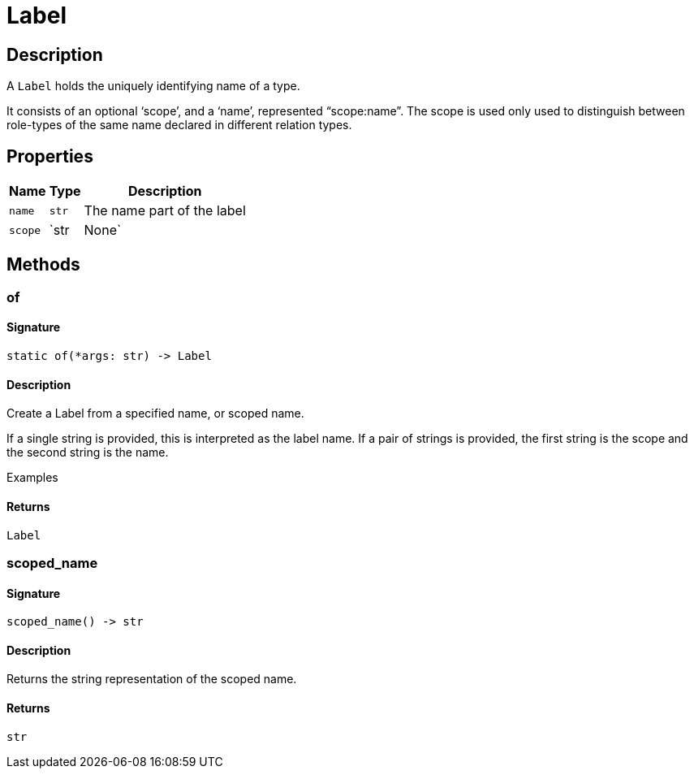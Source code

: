 [#_Label]
= Label

== Description

A `Label` holds the uniquely identifying name of a type.

It consists of an optional ‘scope’, and a ‘name’, represented “scope:name”. The scope is used only used to distinguish between role-types of the same name declared in different relation types.

== Properties

// tag::properties[]
[cols="~,~,~"]
[options="header"]
|===
|Name |Type |Description
a| `name` a| `str` a| The name part of the label
a| `scope` a| `str | None` a| The scope part of the label
|===
// end::properties[]

== Methods

// tag::methods[]
[#_of]
=== of

==== Signature

[source,python]
----
static of(*args: str) -> Label
----

==== Description

Create a Label from a specified name, or scoped name.

If a single string is provided, this is interpreted as the label name. If a pair of strings is provided, the first string is the scope and the second string is the name.

Examples

==== Returns

`Label`

[#_scoped_name]
=== scoped_name

==== Signature

[source,python]
----
scoped_name() -> str
----

==== Description

Returns the string representation of the scoped name.

==== Returns

`str`

// end::methods[]
